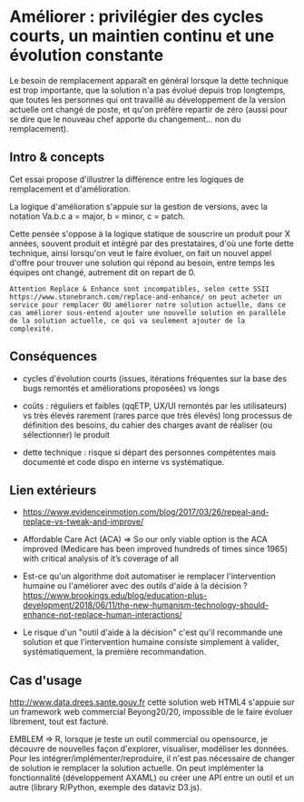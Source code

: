 * Améliorer : privilégier des cycles courts, un maintien continu et une évolution constante

# Source : [[https://bimestriel.framapad.org/p/eig-ameliorer]]

Le besoin de remplacement apparaît en général lorsque la dette
technique est trop importante, que la solution n'a pas évolué depuis
trop longtemps, que toutes les personnes qui ont travaillé au
développement de la version actuelle ont changé de poste, et qu'on
préfère repartir de zéro (aussi pour se dire que le nouveau chef
apporte du changement... non du remplacement).

** Intro & concepts

Cet essai propose d'illustrer la différence entre les logiques de
remplacement et d'amélioration.

La logique d'amélioration s'appuie sur la gestion de versions, avec la
notation Va.b.c a = major, b = minor, c = patch.

Cette pensée s'oppose à la logique statique de souscrire un produit
pour X années, souvent produit et intégré par des prestataires, d'où
une forte dette technique, ainsi lorsqu'on veut le faire évoluer, on
fait un nouvel appel d'offre pour trouver une solution qui répond au
besoin, entre temps les équipes ont changé, autrement dit on repart
de 0.

 : Attention Replace & Enhance sont incompatibles, selon cette SSII
 : https://www.stonebranch.com/replace-and-enhance/ on peut acheter un
 : service pour remplacer OU améliorer notre solution actuelle, dans ce
 : cas améliorer sous-entend ajouter une nouvelle solution en parallèle
 : de la solution actuelle, ce qui va seulement ajouter de la
 : complexité.

** Conséquences

- cycles d'évolution courts (issues, itérations fréquentes sur la base
  des bugs remontés et améliorations proposées) vs longs

- coûts : réguliers et faibles (qqETP, UX/UI remontés par les
  utilisateurs) vs très élevés rarement (rares parce que très élevés)
  long processus de définition des besoins, du cahier des charges
  avant de réaliser (ou sélectionner) le produit

- dette technique : risque si départ des personnes compétentes mais
  documenté et code dispo en interne vs systématique.

** Lien extérieurs

- https://www.evidenceinmotion.com/blog/2017/03/26/repeal-and-replace-vs-tweak-and-improve/

- Affordable Care Act (ACA) => So our only viable option is the ACA
  improved (Medicare has been improved hundreds of times since 1965)
  with critical analysis of it’s coverage of all

- Est-ce qu'un algorithme doit automatiser ie remplacer l'intervention
  humaine ou l'améliorer avec des outils d'aide à la décision ?
  https://www.brookings.edu/blog/education-plus-development/2018/06/11/the-new-humanism-technology-should-enhance-not-replace-human-interactions/

- Le risque d'un "outil d'aide à la décision" c'est qu'il recommande
  une solution et que l'intervention humaine consiste simplement à
  valider, systématiquement, la première recommandation.

** Cas d'usage

http://www.data.drees.sante.gouv.fr cette solution web HTML4 s'appuie
sur un framework web commercial Beyong20/20, impossible de le faire
évoluer librement, tout est facturé.

EMBLEM => R, lorsque je teste un outil commercial ou opensource, je
découvre de nouvelles façon d'explorer, visualiser, modéliser les
données.  Pour les intégrer/implémenter/reproduire, il n'est pas
nécessaire de changer de solution ie remplacer la solution actuelle.
On peut implémenter la fonctionnalité (développement AXAML) ou créer
une API entre un outil et un autre (library R/Python, exemple des
dataviz D3.js).
